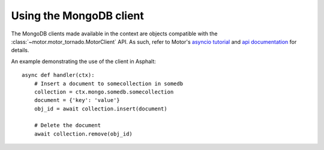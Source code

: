 Using the MongoDB client
========================

The MongoDB clients made available in the context are objects compatible with the
:class:`~motor.motor_tornado.MotorClient` API. As such, refer to Motor's `asyncio tutorial`_ and
`api documentation`_ for details.

An example demonstrating the use of the client in Asphalt::

    async def handler(ctx):
        # Insert a document to somecollection in somedb
        collection = ctx.mongo.somedb.somecollection
        document = {'key': 'value'}
        obj_id = await collection.insert(document)

        # Delete the document
        await collection.remove(obj_id)

.. _asyncio tutorial: https://motor.readthedocs.io/en/stable/tutorial-asyncio.html
.. _api documentation: https://motor.readthedocs.io/en/stable/api/index.html
